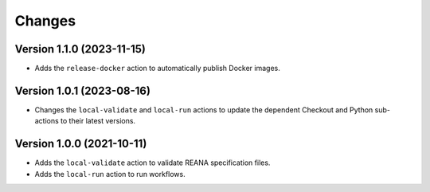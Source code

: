 Changes
=======

Version 1.1.0 (2023-11-15)
--------------------------

- Adds the ``release-docker`` action to automatically publish Docker images.


Version 1.0.1 (2023-08-16)
--------------------------

- Changes the ``local-validate`` and ``local-run`` actions to update the dependent Checkout and Python sub-actions to their latest versions.

Version 1.0.0 (2021-10-11)
--------------------------

- Adds the ``local-validate`` action to validate REANA specification files.
- Adds the ``local-run`` action to run workflows.
